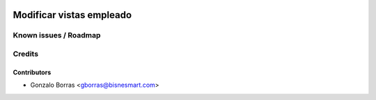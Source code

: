 .. image:: https://img.shields.io/badge/licence-AGPL--3-blue.svg
   :target: http://www.gnu.org/licenses/agpl-3.0-standalone.html
   :alt: License: AGPL-3

================
Modificar vistas empleado
================



Known issues / Roadmap
======================



Credits
=======

Contributors
------------
* Gonzalo Borras <gborras@bisnesmart.com>
